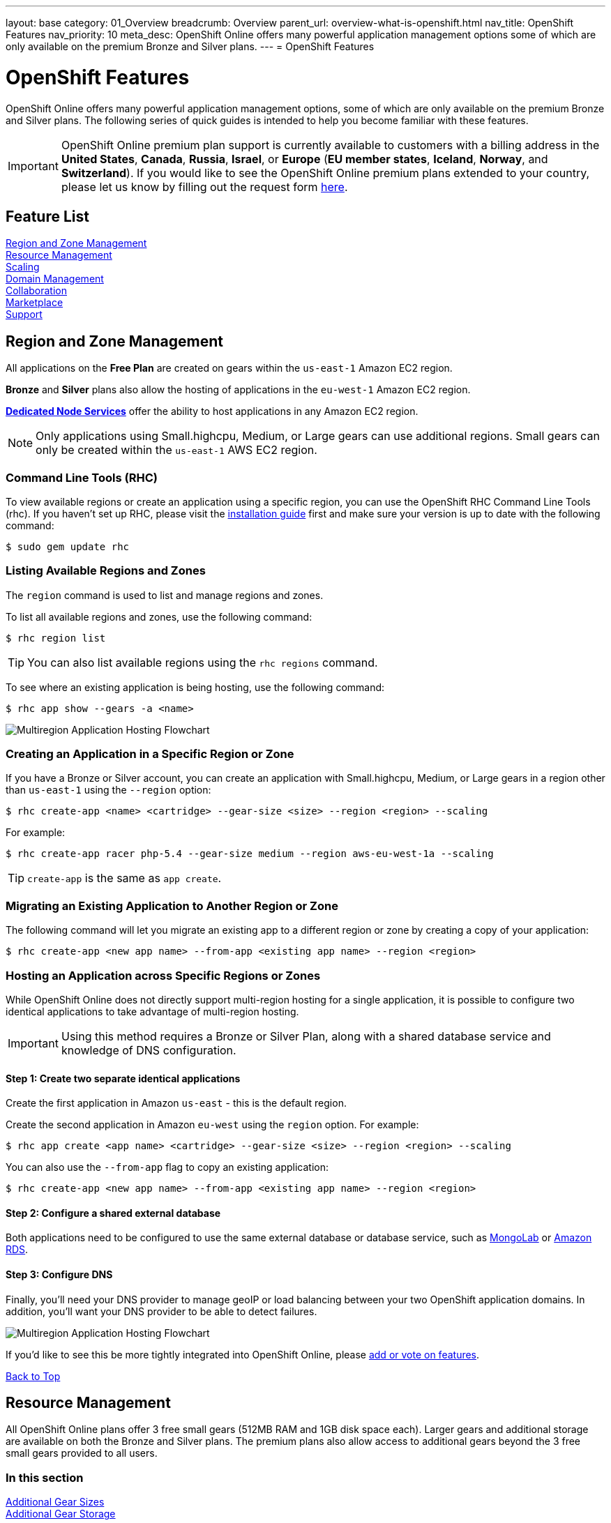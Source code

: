 ---
layout: base
category: 01_Overview
breadcrumb: Overview
parent_url: overview-what-is-openshift.html
nav_title: OpenShift Features
nav_priority: 10
meta_desc: OpenShift Online offers many powerful application management options some of which are only available on the premium Bronze and Silver plans.
---
= OpenShift Features

[[top]]
[float]
= OpenShift Features
[.lead]
OpenShift Online offers many powerful application management options, some of which are only available on the premium Bronze and Silver plans. The following series of quick guides is intended to help you become familiar with these features.

IMPORTANT: OpenShift Online premium plan support is currently available to customers with a billing address in the *United States*, *Canada*, *Russia*, *Israel*, or *Europe* (*EU member states*, *Iceland*, *Norway*, and *Switzerland*). If you would like to see the OpenShift Online premium plans extended to your country, please let us know by filling out the request form https://www.openshift.com/products/pricing/geo-request-form[here].

== Feature List
link:#regions-and-zones[Region and Zone Management] +
link:#resource-management[Resource Management] +
link:#scaling[Scaling] +
link:#domain-management[Domain Management] +
link:#collaboration[Collaboration] +
link:#marketplace[Marketplace] +
link:#support[Support] +

[[regions-and-zones]]
== Region and Zone Management
All applications on the *Free Plan* are created on gears within the `us-east-1` Amazon EC2 region.

*Bronze* and *Silver* plans also allow the hosting of applications in the `eu-west-1` Amazon EC2 region.

link:https://www.openshift.com/dedicatednode[*Dedicated Node Services*] offer the ability to host applications in any Amazon EC2 region.

NOTE: Only applications using Small.highcpu, Medium, or Large gears can use additional regions. Small gears can only be created within the `us-east-1` AWS EC2 region.

=== Command Line Tools (RHC)
To view available regions or create an application using a specific region, you can use the OpenShift RHC Command Line Tools (rhc). If you haven't set up RHC, please visit the link:getting-started-client-tools.html[installation guide] first and make sure your version is up to date with the following command:
[source]
----
$ sudo gem update rhc
----

=== Listing Available Regions and Zones
The `region` command is used to list and manage regions and zones.

To list all available regions and zones, use the following command:
[source]
----
$ rhc region list
----

TIP: You can also list available regions using the `rhc regions` command.

To see where an existing application is being hosting, use the following command:

[source]
----
$ rhc app show --gears -a <name>
----

image::overview-multiregion-app-graphic2.png[Multiregion Application Hosting Flowchart]

=== Creating an Application in a Specific Region or Zone
If you have a Bronze or Silver account, you can create an application with Small.highcpu, Medium, or Large gears in a region other than `us-east-1` using the `--region` option:

[source]
----
$ rhc create-app <name> <cartridge> --gear-size <size> --region <region> --scaling
----

For example:

[source]
----
$ rhc create-app racer php-5.4 --gear-size medium --region aws-eu-west-1a --scaling
----

TIP: `create-app` is the same as `app create`.

=== Migrating an Existing Application to Another Region or Zone
The following command will let you migrate an existing app to a different region or zone by creating a copy of your application:

[source]
----
$ rhc create-app <new app name> --from-app <existing app name> --region <region>
----

=== Hosting an Application across Specific Regions or Zones
While OpenShift Online does not directly support multi-region hosting for a single application, it is possible to configure two identical applications to take advantage of multi-region hosting.

IMPORTANT: Using this method requires a Bronze or Silver Plan, along with a shared database service and knowledge of DNS configuration.

==== Step 1: Create two separate identical applications
Create the first application in Amazon `us-east` - this is the default region.

Create the second application in Amazon `eu-west` using the `region` option. For example:

[source]
--
$ rhc app create <app name> <cartridge> --gear-size <size> --region <region> --scaling
--

You can also use the `--from-app` flag to copy an existing application:

[source]
--
$ rhc create-app <new app name> --from-app <existing app name> --region <region>
--

==== Step 2: Configure a shared external database
Both applications need to be configured to use the same external database or database service, such as link:https://mongolab.com/[MongoLab] or link:databases-amazon-rds.html[Amazon RDS].

==== Step 3: Configure DNS
Finally, you'll need your DNS provider to manage geoIP or load balancing between your two OpenShift application domains. In addition, you'll want your DNS provider to be able to detect failures.

image::overview-multiregion-app-graphic1.png[Multiregion Application Hosting Flowchart]

If you'd like to see this be more tightly integrated into OpenShift Online, please link:https://ideas.openshift.com[add or vote on features].

link:#top[Back to Top]

[[resource-management]]
== Resource Management
All OpenShift Online plans offer 3 free small gears (512MB RAM and 1GB disk space each). Larger gears and additional storage are available on both the Bronze and Silver plans. The premium plans also allow access to additional gears beyond the 3 free small gears provided to all users.

=== In this section
link:#additional-gear-sizes[Additional Gear Sizes] +
link:#additional-gear-storage[Additional Gear Storage] +

[[additional-gear-sizes]]
=== Additonal Gear Sizes
OpenShift currently offers four gear sizes that can be selected at the time an application is created. For all OpenShift users, 3 small gears are available for free. Premium plan customers have access to larger gear sizes and to more gears, allowing the creation of more applications and the ability to scale those applications based on usage.

The following gear prices are in USD. For CAD or EUR pricing, please refer to the plans and https://www.openshift.com/pricing[pricing page].

[cols=".<2,.<4,.<3", width='60%']
|===

| *Small* | $0.02/hr (4 or more) | 512MB RAM
| *Small.highcpu* | $0.025/hr | 512MB RAM
| *Medium* | $0.05/hr | 1GB RAM
| *Large* | $0.10/hr | 2GB RAM

|===

NOTE: Custom gear sizes are avaiable through link:https://www.openshift.com/dedicatednode[Dedicated Node Services].

You can define the gear size of an application during creation through either the web console or the command line tools.

==== Web Console

In the web console, you can choose the gear size from the *Gears* dropdown:

image::overview-platform-features-1.png[Specifying a Gear Size]

==== Command Line (rhc)

You can also define gear size when creating an application using the command line (rhc):

[source]
----
$ rhc app create mediumgearexample php-5.4 --gear-size medium
----

or

[source]
----
$ rhc app create mediumgearexample php-5.4 --g medium
----

link:https://access.redhat.com/documentation/en-US/OpenShift_Online/2.0/html/User_Guide/Creating_an_Application5.html[-> Learn more about creating and configuring applications with rhc]

[[additional-gear-storage]]
=== Additional Gear Storage

For Free plan users, each small gear has 1GB of storage, which is not expandable. Silver Plan users can expand all gears to 6GB of storage per gear at no additional cost. Bronze and Silver users may add more storage to any gear at a rate of $1.00 / GB / month, up to 30GB per gear.

TIP: Application storage size can be changed through either the web console or the command line tools.

==== Web Console

In the web console, first click on the existing storage amount for the application catridge you want to change:

image::overview-platform-features-2.png[Adding Storage to an Application Cartridge]

Next, select the amount of additional storage you would like to set for *all gears of the specified  application cartridge*.

image::overview-platform-features-3.png[Adding Storage to an Application Cartridge Part 2]

==== Command Line (rhc)

With the command line, you can `--add`, `--set`, or `--remove` additional storage for your applications. You can also view the existing storage allocated to an application:

[source]
----
$ rhc cartridge storage --show -a <app_name>
----

*To set storage:*

[source]
----
$ rhc cartridge storage php-5 -a <app_name> --set <Storage_Amount(GB)>
----

For example:

[source]
----
$ rhc cartridge storage php-5 -a racer --set 5gb
----

link:https://access.redhat.com/site/documentation/en-US/OpenShift_Online/2.0/html/User_Guide/chap-Gear_Storage_and_Disk_Space_Management.html[-> Learn more about managing disk space with rhc]

link:#top[Back to Top]

[[scaling]]
== Scaling
Application scaling enables your application to react to changes in traffic and automatically allocate the necessary resources to handle your current demand. The OpenShift Online infrastructure monitors incoming web traffic and can automatically add or remove application gears to handle changes in request volume.

All plans allow the creation and management of scalable applications on OpenShift, but the free plan is limited to three small gears. Premium plans allow applications to be scaled from 1 to 16 gears (and beyond), and offers you full control over the minimum and maximum gears available to an application.

NOTE: Applications on premium plans will never idle.

=== In this section
link:#creating-a-scalable-application[Creating a Scalable Application] +
link:#managing-application-scaling[Managing Application Scaling] +
link:#scalable-vs-non-scalable[Scalable Versus Non-scalable Applications] +
link:#how-scaling-works[How Scaling Works] +
link:#supported-cartridges[Supported Cartridges] +

[[creating-a-scalable-application]]
=== Creating a Scalable Application
You must specify whether or not an application can scale when you create the application.

NOTE: By default, applications created on OpenShift Online are not scalable.

If a scalable application is created, the scaling function of that application cannot be disabled. However, it is possible to clone a non-scaling application and all its associated data using the application clone command. See the link:https://access.redhat.com/site/documentation/en-US/OpenShift_Online/2.0/html/User_Guide/Cloning_an_Existing_Application.html[OpenShift Online User Guide] for more information on cloning an application.

==== Web Console

When creating an application, select *Scale with web traffic* from the *Scaling* dropdown:

image::overview-platform-features-4.png[Creating a Scalable Application]

==== Command Line (rhc)

When creating an application, the `-s` flag instructs OpenShift to enable scaling.

For example:

[source]
----
rhc app create scaledappexample php-5.4 -s
----

link:https://access.redhat.com/site/documentation/en-US/OpenShift_Online/2.0/html/User_Guide/Creating_an_Application5.html[-> Learn more about creating scalable applications on OpenShift]

[[managing-application-scaling]]
=== Managing Application Scaling
A scalable application defaults to using one gear at a minimum and will use as many gears as you have available on your account. OpenShift allows you to set a minimum and maximum scale via the web console or the CLI.

==== Web Console
First, select the application you wish to scale from the list of existing applications. In the screen for the individual application, you can see what the current scaling settings are for each cartridge associated with the application. Click on the current scaling settings of a specific cartridge (in the following shot, *1-15* in the *Scales* section of the php-5.4 cartridge) to update the minimum and maximum number of gears:

image::overview-platform-features-5.png[Changing Scaling Settings Part 1]

Next, define the new *Minimum* and *Maximum* gear amount for the cartridge:

image::overview-platform-features-6.png[Changing Scaling Settings Part 2]

NOTE: If your new minimum is different than you old minimum, the application cartridge will immediately scale up or down when you click *Save*.

==== Command Line (rhc)
You can change the default scaling settings with the following command:

[source]
----
$ rhc cartridge scale <your web cart> -a <app_name> --min <minimum> --max <maximum>
----

For example:

[source]
----
$ rhc cartridge scale php-5.4 -a scaledappexample --min 1 --max 3
----

If you set the minimum scale above the current minimum, OpenShift will begin scaling up your application, and the operation won't finish until all of your gears are created.

NOTE: If you specify `-1` as the `max` you'll scale up to your account limit.

CAUTION: Sometimes your scale up request will return a timeout error, but the operation will continue on the server.

link:https://access.redhat.com/site/documentation/en-US/OpenShift_Online/2.0/html/User_Guide/Scaling_an_Application_Manually.html[-> Learn more about managing application scaling on OpenShift Online]

[[scalable-vs-non-scalable]]
=== Scalable Versus Non-scalable Applications
If you create a *non-scalable* application, which is the default, the web cartridge occupies only a single gear and all traffic is sent to that gear. If you add other cartridges like MongoDB or MySQL, those cartridges will share the same gear and resources as your web cartridge.

When you create a *scalable* application, the HAProxy cartridge is added as a load balancer to your first web cartridge gear. If you add other cartridges like MongoDB or MySQL to your application, they are installed on their own dedicated gears.

link:https://access.redhat.com/site/documentation/en-US/OpenShift_Online/2.0/html/User_Guide/chap-Applications.html#Scaled_and_Non-Scaled_Applications1[-> Learn more about scalable vs. non-scalable applications]

[[how-scaling-works]]
=== How Scaling Works
The *HAProxy cartridge* sits between your application and the public internet and routes web traffic to your web cartridges. When traffic increases, HAProxy notifies the OpenShift servers that it needs additional capacity. OpenShift checks that you have a free gear (out of your remaining account gears) and then creates another copy of your web cartridge on that new gear. The code in the git repository is copied to each new gear, but the data directory begins empty. When the new cartridge copy starts it will invoke your build hooks and then the HAProxy will begin routing web requests to it. If you push a code change to your web application all of the running gears will get that update.

The first web gear in a scaling application has HAProxy installed, but also your web application. Once you scale to 3 gears, the web gear that is collocated with HAProxy is turned off, to allow HAProxy more resources to route traffic. Here's a http://openshift.github.io/documentation/oo_system_architecture_guide.html#horizontal-scaling[diagram] of your scalable app. If you scale down back to 2 gears or less, the web cartridge on your first gear is started again.

The algorithm for scaling up and scaling down is based on the number of concurrent requests to your application. OpenShift allocates 16 connections per gear - if HAProxy sees that you're sustaining 90% of your total connections, it adds another gear. If your demand falls to 50% of your total connections for several minutes, HAProxy removes that gear.

Because each cartridge is 'shared-nothing', if you want to share data between cartridges you can use a database cartridge. Each of the gears created during scaling has access to the database and can read and write consistent data.

The OpenShift web console shows you how many gears are currently being consumed by your application.

[[supported-cartridges]]
=== Supported Scaling Web Cartridges
Most of the standard OpenShift link:languages-overview.html[web cartridges] are scalable using HAProxy, with the exception of the *Do-It-Yourself*, *Jenkins*, and *Zend* cartridges.

link:#top[Back to Top]

[[domain-management]]
== Domain Management
All OpenShift Online plans allow you to create and use a custom _rhcloud.com_ subdomain, along with the ability to use your own custom domain name. All applications can also utilize a shared SSL certificate. Premium plans allow the creation and management of more than one domain and the ability to use a custom SSL certificate.

=== In this section
link:#creating-additional-domains[Creating Additional Domains] +
link:#using-a-custom-domain[Using a Custom Domain] +
link:#using-a-custom-ssl-certificate[Using a Custom SSL Certificate] +

[[creating-additional-domains]]
=== Creating Additional Domains
Premium plan users can create a new domain in either the web console or by using the command line (rhc).

==== Web Console
If you have already created an application on OpenShift Online, you will see a list of your existing applications. If you are a premium plan user, click on the *Create* link in the applications list as highlighted in the screenshot below. You can also create and manage domains from the *Settings* tab in the top navigation:

image::overview-platform-features-7.png[Creating a new domain part 1]

Next, provide your desired domain name:

image::overview-platform-features-8.png[Creating a new domain part 2]

The additional domain is then ready to use. On the *Applications* screen, you can see an empty domain has been created:

image::overview-platform-features-9.png[Creating a new domain part 3]

You can now select the new domain when creating additional applications:

image::overview-platform-features-10.png[Creating a new domain part 4]

==== Command Line (rhc)

[source]
----
rhc domain create <domain_name>
----

IMPORTANT: If you are using the command line with multiple domains to create and manage applications, you will need to use the `-n <domain>` flag for most commands to identify the domain you are referencing.

link:https://access.redhat.com/site/documentation/en-US/OpenShift_Online/2.0/html/User_Guide/chap-Domains.html[-> Learn more about managing domains on OpenShift Online]

[[using-a-custom-domain]]
=== Using a Custom Domain
The web console allows you to configure your application's hostname, and set up secure access to custom domains through the SSL certificate configuration area. Once you have your own domain name and at least one application, you can start the configuration process.

==== Step 1: Configure a Domain Alias in the OpenShift Web Console or Command Line (rhc)
First, open your OpenShift web console, and select the app that you would like to modify. On the application's settings page, there is a *Change* link next to your initial OpenShift-provided hostname:

image::overview-platform-features-11.png[Adding a domain alias]

Clicking this link will open up the new hostname configuration page:

image::overview-platform-features-12.png[Adding a domain alias part 2]

Here you can enter the domain name that you would like to associate with your application. The above example uses _\http://parks.ryanjarvinen.com/_.

Configuring your application to be available on a subdomain is generally easier.

Click *Save*, at the bottom of the page when you're ready to save your settings.

You should see a notification message if the host alias was configured successfully:

image::overview-platform-features-13.png[Adding a domain alias success]

===== Command Line (rhc)
You can add a custom domain name to an existing application with the following command, specifying the application name and custom domain name:

[source]
----
$ rhc alias add <application name> <custom domain name>
----

Additional host aliases can be added as needed.

link:https://access.redhat.com/site/documentation/en-US/OpenShift_Online/2.0/html/User_Guide/sect-Custom_Domains_and_SSL_Certificates.html[-> Learn more about custom domains and SSL certificates on OpenShift Online]

==== Step 2: Configure your DNS Host Records
OpenShift takes advantage of *CNAME* records to route requests to your application instance.

CNAME records are nice because they can defer to OpenShift's DNS system for IP address resolution (which isn't guaranteed to be static in OpenShift Online). However, CNAME records can also come with a few hidden limitations:

. Not all Domain registrars allow you to set your base host name as a CNAME (_www.foo.com_ is allowed, while _foo.com_ may not be).
. If your registrar does allow you to configure a root-level CNAME record, then link:http://tools.ietf.org/search/rfc1912#section-2.4[all additional Host records will like be limited to the CNAME record type as well]. This means that you would not be able to configure MX records on any host that uses a CNAME for it's root host record ("@").

The simplest solution is to make your app available on a subdomain, as in the above example (_\http://parks.ryanjarvinen.com/_). This configuration is supported by all domain registrars, and it doesn't limit your ability to set up an external mail provider.

Here is a screenshot of the _parks.ryanjarvinen.com_ subdomain being tied to the Red Hat-hosted _parks-shifter.rhcloud.com_:

image::overview-platform-features-14.png[Configuring DNS]

NOTE: When in doubt, check your domain registrar's support documents for DNS Host record configuration assistance.

Shortly after adding the CNAME record, you will be able to connect to your application via the new hostname URL.

link:https://access.redhat.com/site/documentation/en-US/OpenShift_Online/2.0/html/User_Guide/sect-Custom_Domains_and_SSL_Certificates.html[-> Learn more about custom domains and SSL certificates on OpenShift Online]

[[using-a-custom-ssl-certificate]]
=== Using a Custom SSL Certificate
OpenShift includes support for link:http://en.wikipedia.org/wiki/Server_Name_Indication[Server Name Identification], which improves support for link:http://en.wikipedia.org/wiki/Server_Name_Indication#How_SNI_fixes_the_problem[TLS] by sending your OpenShift-configured domain alias as a part of the handshake.

You can always take advantage of our **.rhcloud.com* wildcard certificate in order to securely connect to any application via it's original, OpenShift-provided hostname URL.

Support for enabling *HTTPS* connections to custom, aliased hostnames is available for users of https://www.openshift.com/products/pricing[OpenShift Online's premium plans].

If you are still getting by on the link:https://www.openshift.com/products/pricing[Free Plan], you'll see a warning message at the top of your application's SSL configuration area. Upgrading to the Bronze or Silver plan adds support for providing your own SSL cert.

==== Web Console

image::overview-platform-features-14.png[SSL Certificate]

After saving, you should be able to make HTTPS-based connections to your hosted application on your custom domain.

==== Command Line (rhc)
You can add a custom SSL certificate to an alias with the following command:

[source]
----
$ rhc alias update-cert <application_name> <domain_name> --certificate <cert_file> --private-key <key_file>
----

If the private key is encrypted, specify the passphrase with the --passphrase option.

link:https://access.redhat.com/site/documentation/en-US/OpenShift_Online/2.0/html/User_Guide/sect-Custom_Domains_and_SSL_Certificates.html[-> Learn more about custom domains and SSL certificates on OpenShift Online]

link:#top[Back to Top]

[[collaboration]]
== Collaboration
All OpenShift Online plans allow you to mange users that have access to one or more of your OpenShift domains. Premium plans extend this functionality by allowing for additional domains and management of teams.

=== In this section
link:#managing-domain-membership[Managing Domain Membership] +
link:#team-management[Team Management] +

[[managing-domain-membership]]
=== Managing Domain Membership
All OpenShift Online users have the ability to add collaborators at the domain level. Other OpenShift users can be given access to either View, Edit, or Administer applications associated with a shared domain. The default role for additional members is `edit`.

==== Web Console
After logging into the web console, you will see a list of your current domains and applications. Click on the domain you would like to share. You can also select the domain from the *Settings* tab in the top navigation. In the below example, the domain *exampledomainone* is selected from the *Applications* list:

image::overview-platform-features-16.png[Managing domain membership step 1]

Next, you will see the details of the domain you've selected. All current OpenShift users that have access to this domain will be listed under the *Members* section. If there are no members, as in the example below, you can click on *Add members...*

image::overview-platform-features-17.png[Managing domain membership step 2]

You can then add new users to the domain, granting either *view*, *edit*, or *administer* access for the user. The user will have access to all applications associated with this domain. Bronze and Silver users will also have the option of adding a team to the domain (see below).

image::overview-platform-features-18.png[Managing domain membership step 3]

Once the new user is added, they will be able to access applications in the shared domain by logging into their own individual OpenShift Online account.

==== Command Line (rhc)
Add a user to a domain with the following command, specifying the user login and domain name.

TIP: The user login must be a registered OpenShift Online user.

[source]
----
$ rhc member add <openshift_username> -n <domain_name>
----

When a member is added to a domain, they receive the default role of edit. Use the --role option when adding a member to specify a different role:

[source]
----
$ rhc member add <openshift_username> -n <domain_name> --role <member_role>
----

TIP: The three roles available are +view+, +edit+, and +administer+.

link:https://access.redhat.com/site/documentation/en-US/OpenShift_Online/2.0/html/User_Guide/chap-Domain_Membership.html[-> Learn more about managing domain membership]

[[team-management]]
=== Team Management
After logging into the web console, you will see a list of your current domains and applications. Click on the *Settings* tab in the top navigation:

image::overview-platform-features-19.png[Team Management Step 1]

If you have any existing domains or teams, you will see them listed here. If not, select *Create a new team*:

image::overview-platform-features-20.png[Team Management Step 2]

Enter the name of the team you would like to create:

NOTE: A team name must be a unique name between 2 and 250 characters, and cannot be modified once created.

image::overview-platform-features-21.png[Team Management Step 3]

Once the team is created, you can add members to the team:

image::overview-platform-features-22.png[Team Management Step 4]

You can then add or remove existing OpenShift Online users to the new team:

image::overview-platform-features-23.png[Team Management Step 5]

Once the team is created, you can then give the team access to one or more of your existing domains. First from either the *Applications* list (shown below), or the *Settings* tab, select the domain you wish to share:

image::overview-platform-features-24.png[Team Management Step 6]

On the domain settings screen, you can choose to add members to the domain. A member can be either an individual user or a team that you've created:

image::overview-platform-features-25.png[Team Management Step 7]

Select *Add a team...*:

image::overview-platform-features-26.png[Team Management Step 8]

Select a team you've created from the dropdown:

image::overview-platform-features-27.png[Team Management Step 9]

==== Command Line (rhc)
You can create a team with the following command:

[source]
----
$ rhc team create <team_name>
----

NOTE: A team name must be a unique name between 2 and 250 characters, and cannot be modified once created.

You can add a member to a team by using the following command:

[source]
----
$ rhc member add <user_name> -t <team_name>
----

When adding a team to a domain, use the `--type` option with team specified:

[source]
----
$ rhc member add <team_name> -n <domain_name> --type team  --role <member_role>
----

link:https://access.redhat.com/site/documentation/en-US/OpenShift_Online/2.0/html/User_Guide/chap-Teams.html#Introduction_to_Teams[-> Learn more about creating and managing teams]

link:#top[Back to Top]

[[marketplace]]
== Marketplace
OpenShift Online offers integrations with partner services through the ever-expanding OpenShift Marketplace.

link:https://marketplace.openshift.com/home[Visit the OpenShift Marketplace]

link:#top[Back to Top]

[[support]]
== Support
There are several support options available to all users of OpenShift Online, however the Silver Plan includes access to award-winning Red Hat support through a dedicated ticketing system.

link:https://help.openshift.com[Learn more about OpenShift support options]

link:#top[Back to Top]
